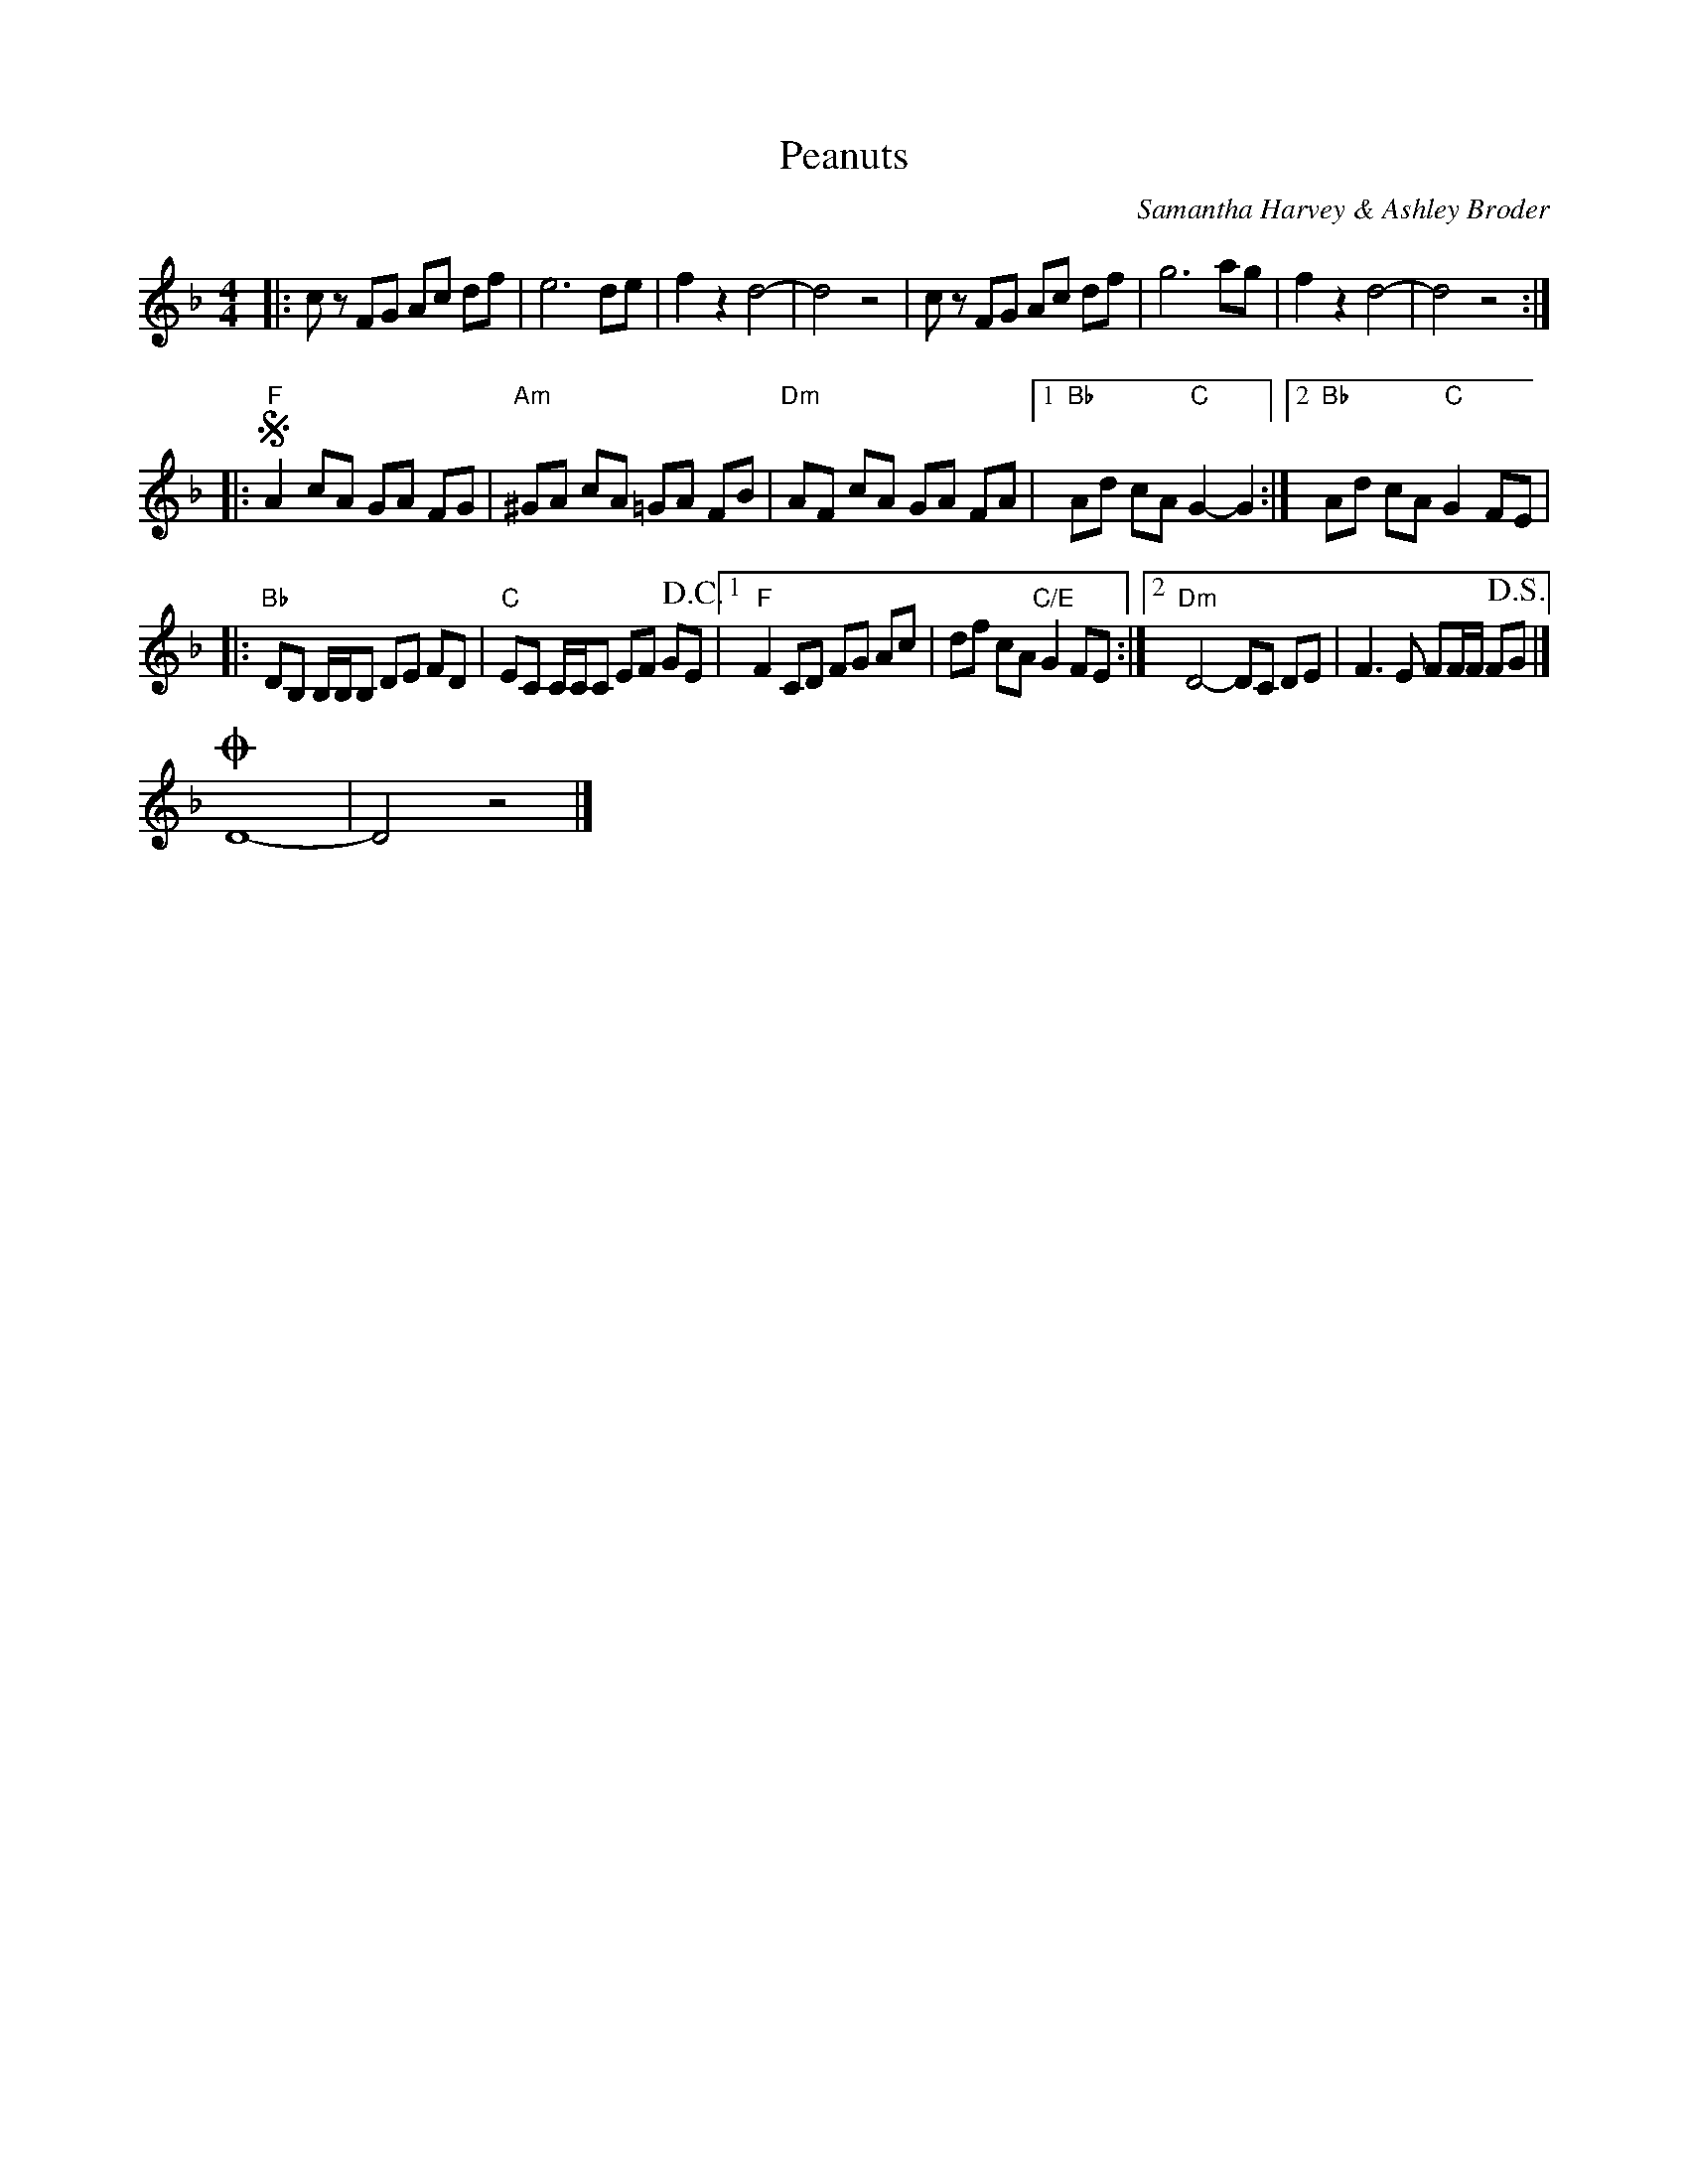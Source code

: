 %abc-2.1
X:1
T:Peanuts
C:Samantha Harvey & Ashley Broder
M:4/4
L:1/8
N:Play once through, then repeat once transposed to C, resolving on the C.
N:Copyright 2013, Sam 'n Ash, all rights reserved. Transcribed here without permission.
K:F
|: cz FG Ac df | e6de | f2z2 d4- | d4 z4 | cz FG Ac df | g6ag | f2z2 d4- | d4 z4 :| 
|: !segno!"F"A2cA GA FG | "Am"^GA cA =GA FB | "Dm"AF cA GA FA |[1 "Bb"Ad cA "C"G2-G2 :|[2 "Bb"Ad cA "C"G2 FE |
|: "Bb"DB, B,/B,/B, DE FD | "C"EC C/C/C EF G!D.C.!E |[1 "F"F2 CD FG Ac | df cA "C/E"G2 FE :|[2"Dm"D4-DC DE | F3 E FF/F/ F!D.S.!G |]
!coda!D8- | D4 z4 |]
